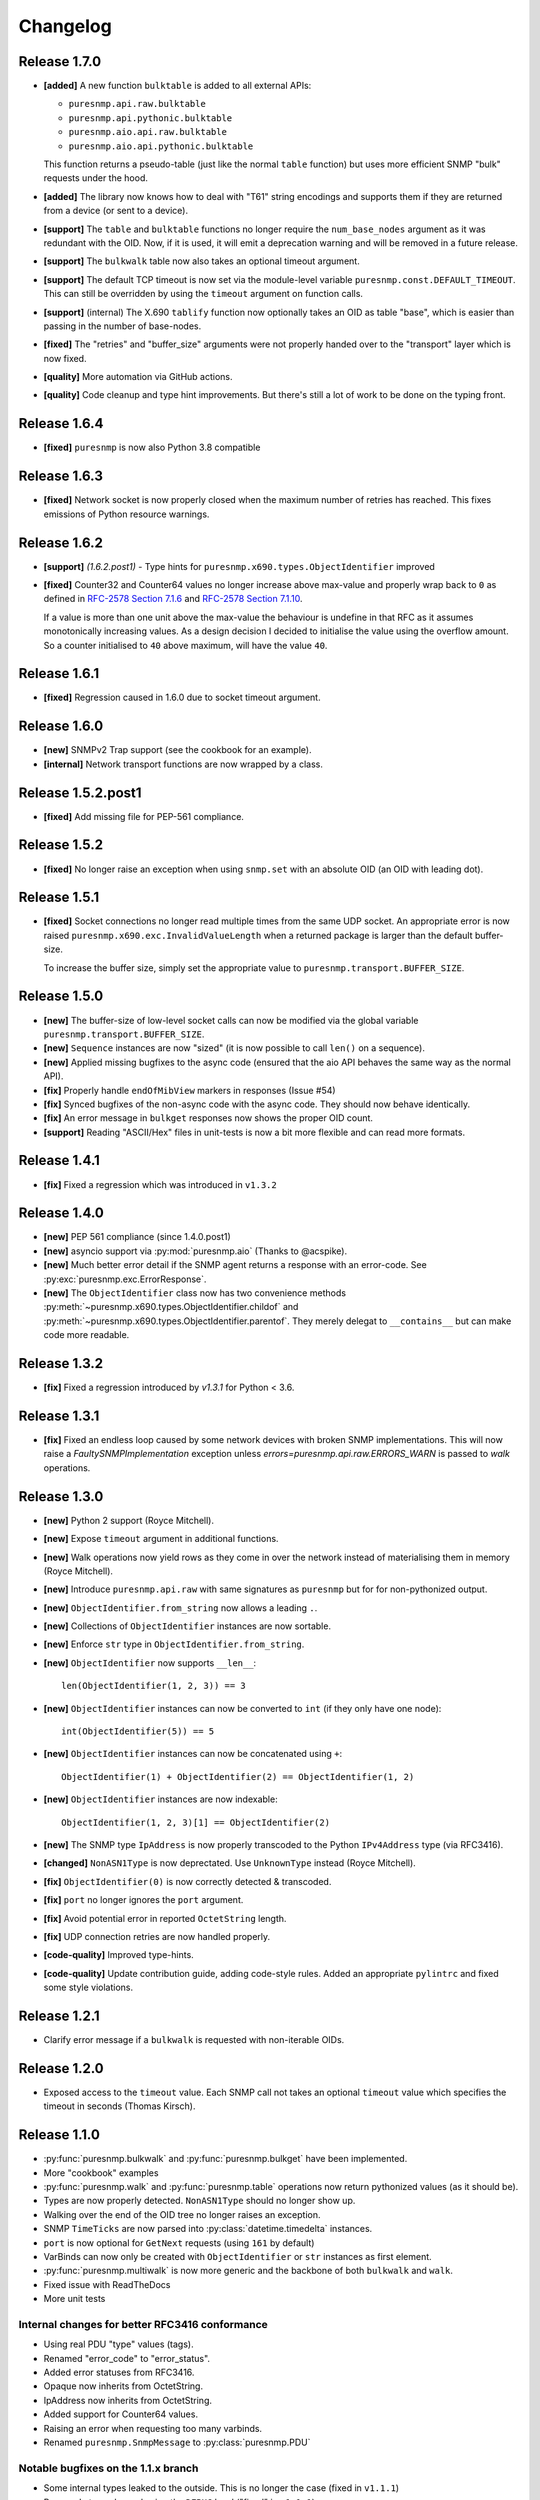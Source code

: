 Changelog
=========

Release 1.7.0
~~~~~~~~~~~~~

* **[added]** A new function ``bulktable`` is added to all external APIs:

  * ``puresnmp.api.raw.bulktable``
  * ``puresnmp.api.pythonic.bulktable``
  * ``puresnmp.aio.api.raw.bulktable``
  * ``puresnmp.aio.api.pythonic.bulktable``

  This function returns a pseudo-table (just like the normal ``table``
  function) but uses more efficient SNMP "bulk" requests under the hood.

* **[added]** The library now knows how to deal with "T61" string encodings and
  supports them if they are returned from a device (or sent to a device).
* **[support]** The ``table`` and ``bulktable`` functions no longer require the
  ``num_base_nodes`` argument as it was redundant with the OID. Now, if it is
  used, it will emit a deprecation warning and will be removed in a future
  release.
* **[support]** The ``bulkwalk`` table now also takes an optional timeout
  argument.
* **[support]** The default TCP timeout is now set via the module-level
  variable ``puresnmp.const.DEFAULT_TIMEOUT``. This can still be overridden by
  using the ``timeout`` argument on function calls.
* **[support]** (internal) The X.690 ``tablify`` function now optionally takes
  an OID as table "base", which is easier than passing in the number of
  base-nodes.
* **[fixed]** The "retries" and "buffer_size" arguments were not properly
  handed over to the "transport" layer which is now fixed.
* **[quality]** More automation via GitHub actions.
* **[quality]** Code cleanup and type hint improvements. But there's still a
  lot of work to be done on the typing front.

Release 1.6.4
~~~~~~~~~~~~~

* **[fixed]** ``puresnmp`` is now also Python 3.8 compatible


Release 1.6.3
~~~~~~~~~~~~~

* **[fixed]** Network socket is now properly closed when the maximum number of
  retries has reached. This fixes emissions of Python resource warnings.


Release 1.6.2
~~~~~~~~~~~~~

* **[support]** *(1.6.2.post1)* - Type hints for
  ``puresnmp.x690.types.ObjectIdentifier`` improved

* **[fixed]** Counter32 and Counter64 values no longer increase above max-value
  and properly wrap back to ``0`` as defined in `RFC-2578 Section 7.1.6
  <https://tools.ietf.org/html/rfc2578#section-7.1.6>`_ and `RFC-2578 Section
  7.1.10 <https://tools.ietf.org/html/rfc2578#section-7.1.10>`_.

  If a value is more than one unit above the max-value the behaviour is
  undefine in that RFC as it assumes monotonically increasing values. As a
  design decision I decided to initialise the value using the overflow amount.
  So a counter initialised to ``40`` above maximum, will have the value ``40``.

Release 1.6.1
~~~~~~~~~~~~~

* **[fixed]** Regression caused in 1.6.0 due to socket timeout argument.

Release 1.6.0
~~~~~~~~~~~~~

* **[new]** SNMPv2 Trap support (see the cookbook for an example).
* **[internal]** Network transport functions are now wrapped by a class.


Release 1.5.2.post1
~~~~~~~~~~~~~~~~~~~

* **[fixed]** Add missing file for PEP-561 compliance.


Release 1.5.2
~~~~~~~~~~~~~

* **[fixed]** No longer raise an exception when using ``snmp.set`` with an
  absolute OID (an OID with leading dot).


Release 1.5.1
~~~~~~~~~~~~~

* **[fixed]** Socket connections no longer read multiple times from the same
  UDP socket. An appropriate error is now raised
  ``puresnmp.x690.exc.InvalidValueLength`` when a returned package is larger
  than the default buffer-size.

  To increase the buffer size, simply set the appropriate value to
  ``puresnmp.transport.BUFFER_SIZE``.


Release 1.5.0
~~~~~~~~~~~~~

* **[new]** The buffer-size of low-level socket calls can now be modified via
  the global variable ``puresnmp.transport.BUFFER_SIZE``.
* **[new]** ``Sequence`` instances are now "sized" (it is now possible to call
  ``len()`` on a sequence).
* **[new]** Applied missing bugfixes to the async code (ensured that the aio
  API behaves the same way as the normal API).
* **[fix]** Properly handle ``endOfMibView`` markers in responses (Issue #54)
* **[fix]** Synced bugfixes of the non-async code with the async code. They
  should now behave identically.
* **[fix]** An error message in ``bulkget`` responses now shows the proper OID
  count.
* **[support]** Reading "ASCII/Hex" files in unit-tests is now a bit more
  flexible and can read more formats.


Release 1.4.1
~~~~~~~~~~~~~

* **[fix]** Fixed a regression which was introduced in ``v1.3.2``


Release 1.4.0
~~~~~~~~~~~~~

* **[new]** PEP 561 compliance (since 1.4.0.post1)
* **[new]** asyncio support via :py:mod:`puresnmp.aio` (Thanks to @acspike).
* **[new]** Much better error detail if the SNMP agent returns a response with
  an error-code. See :py:exc:`puresnmp.exc.ErrorResponse`.
* **[new]** The ``ObjectIdentifier`` class now has two convenience methods
  :py:meth:`~puresnmp.x690.types.ObjectIdentifier.childof` and
  :py:meth:`~puresnmp.x690.types.ObjectIdentifier.parentof`. They merely
  delegat to ``__contains__`` but can make code more readable.


Release 1.3.2
~~~~~~~~~~~~~

* **[fix]** Fixed a regression introduced by `v1.3.1` for Python < 3.6.


Release 1.3.1
~~~~~~~~~~~~~

* **[fix]** Fixed an endless loop caused by some network devices with broken
  SNMP implementations. This will now raise a `FaultySNMPImplementation`
  exception unless `errors=puresnmp.api.raw.ERRORS_WARN` is passed to `walk`
  operations.


Release 1.3.0
~~~~~~~~~~~~~

* **[new]** Python 2 support (Royce Mitchell).
* **[new]** Expose ``timeout`` argument in additional functions.
* **[new]** Walk operations now yield rows as they come in over the network
  instead of materialising them in memory (Royce Mitchell).
* **[new]** Introduce ``puresnmp.api.raw`` with same signatures as ``puresnmp``
  but for for non-pythonized output.
* **[new]** ``ObjectIdentifier.from_string`` now allows a leading ``.``.
* **[new]** Collections of ``ObjectIdentifier`` instances are now sortable.
* **[new]** Enforce ``str`` type in ``ObjectIdentifier.from_string``.
* **[new]** ``ObjectIdentifier`` now supports ``__len__``::

    len(ObjectIdentifier(1, 2, 3)) == 3

* **[new]** ``ObjectIdentifier`` instances can now be converted to ``int`` (if
  they only have one node)::

    int(ObjectIdentifier(5)) == 5

* **[new]** ``ObjectIdentifier`` instances can now be concatenated using
  ``+``::

    ObjectIdentifier(1) + ObjectIdentifier(2) == ObjectIdentifier(1, 2)

* **[new]** ``ObjectIdentifier`` instances are now indexable::

    ObjectIdentifier(1, 2, 3)[1] == ObjectIdentifier(2)

* **[new]** The SNMP type ``IpAddress`` is now properly transcoded to the
  Python ``IPv4Address`` type (via RFC3416).
* **[changed]** ``NonASN1Type`` is now deprectated. Use ``UnknownType`` instead
  (Royce Mitchell).
* **[fix]** ``ObjectIdentifier(0)`` is now correctly detected & transcoded.
* **[fix]** ``port`` no longer ignores the ``port`` argument.
* **[fix]** Avoid potential error in reported ``OctetString`` length.
* **[fix]** UDP connection retries are now handled properly.
* **[code-quality]** Improved type-hints.
* **[code-quality]** Update contribution guide, adding code-style rules. Added
  an appropriate ``pylintrc`` and fixed some style violations.


Release 1.2.1
~~~~~~~~~~~~~

* Clarify error message if a ``bulkwalk`` is requested with non-iterable OIDs.

Release 1.2.0
~~~~~~~~~~~~~

* Exposed access to the ``timeout`` value. Each SNMP call not takes an optional
  ``timeout`` value which specifies the timeout in seconds (Thomas Kirsch).


Release 1.1.0
~~~~~~~~~~~~~

* :py:func:`puresnmp.bulkwalk` and :py:func:`puresnmp.bulkget` have been implemented.
* More "cookbook" examples
* :py:func:`puresnmp.walk` and :py:func:`puresnmp.table` operations now return
  pythonized values (as it should be).
* Types are now properly detected. ``NonASN1Type`` should no longer show up.
* Walking over the end of the OID tree no longer raises an exception.
* SNMP ``TimeTicks`` are now parsed into :py:class:`datetime.timedelta` instances.
* ``port`` is now optional for ``GetNext`` requests (using ``161`` by default)
* VarBinds can now only be created with ``ObjectIdentifier`` or ``str`` instances as first element.
* :py:func:`puresnmp.multiwalk` is now more generic and the backbone of both ``bulkwalk`` and ``walk``.
* Fixed issue with ReadTheDocs
* More unit tests

Internal changes for better RFC3416 conformance
###############################################

* Using real PDU "type" values (tags).
* Renamed "error_code" to "error_status".
* Added error statuses from RFC3416.
* Opaque now inherits from OctetString.
* IpAddress now inherits from OctetString.
* Added support for Counter64 values.
* Raising an error when requesting too many varbinds.
* Renamed ``puresnmp.SnmpMessage`` to :py:class:`puresnmp.PDU`

Notable bugfixes on the 1.1.x branch
####################################

* Some internal types leaked to the outside. This is no longer the case (fixed
  in ``v1.1.1``)
* Raw packets are logged using the ``DEBUG`` level ("fixed" in ``v1.1.1``).
* Fixed encoding of long length values (fixed in ``v1.1.2``)
* ``v1.1.3`` added minor internal fixes.
* Fixed IP-Address Header (fixed in ``v1.1.4``)
* Fixed signed integers (fixed in ``v1.1.5``)
